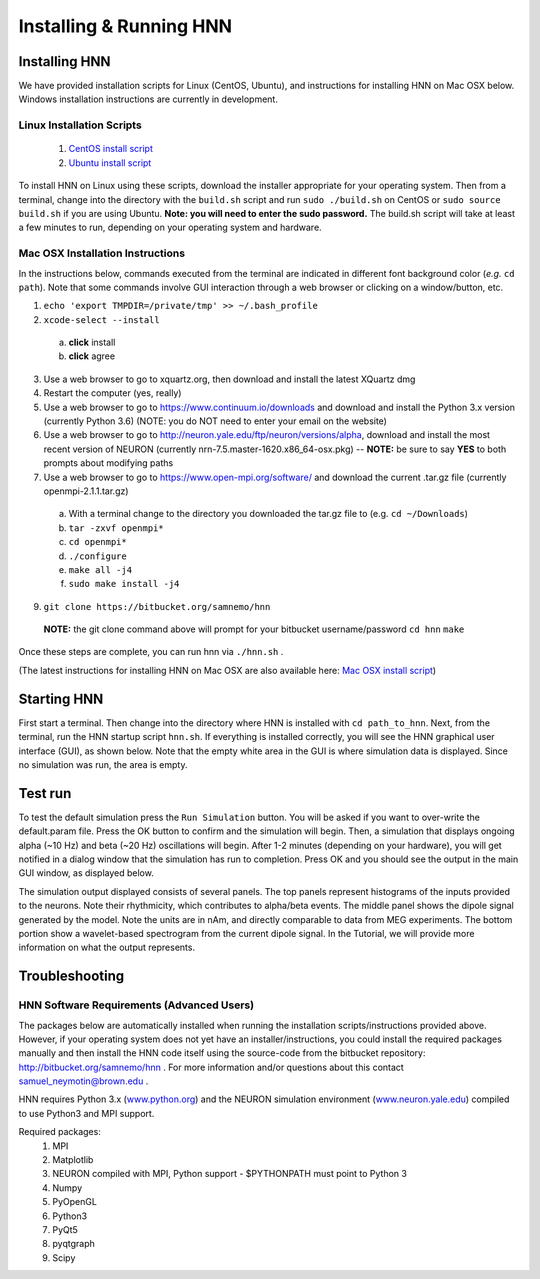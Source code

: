 Installing & Running HNN
=======================================

Installing HNN
--------------

We have provided installation scripts for Linux (CentOS, Ubuntu), and instructions for installing
HNN on Mac OSX below. Windows installation instructions are currently in development. 

Linux Installation Scripts
^^^^^^^^^^^^^^^^^^^^^^^^^^

 #. `CentOS install script <https://bitbucket.org/samnemo/hnn/src/70f8db5fc7310a811378920d61954d0277abe8c8/installer/centos/build.sh?at=master>`_ 
 #. `Ubuntu install script <https://bitbucket.org/samnemo/hnn/src/70f8db5fc7310a811378920d61954d0277abe8c8/installer/ubuntu/build.sh?at=master>`_

To install HNN on Linux using these scripts, download the installer appropriate for your
operating system. Then from a terminal, change into the directory with the ``build.sh`` script and run 
``sudo ./build.sh`` on CentOS or ``sudo source build.sh`` if you are using Ubuntu.
**Note: you will need to enter the sudo password.** The build.sh script will take
at least a few minutes to run, depending on your operating system and hardware.

Mac OSX Installation Instructions
^^^^^^^^^^^^^^^^^^^^^^^^^^^^^^^^^

In the instructions below, commands executed from the terminal are indicated in
different font background color (*e.g.* ``cd path``). Note that some commands
involve GUI interaction through a web browser or clicking on a window/button, etc.

1. ``echo 'export TMPDIR=/private/tmp' >> ~/.bash_profile``

2.  ``xcode-select --install``
  a. **click** install
  b. **click** agree

3. Use a web browser to go to xquartz.org, then download and install the latest XQuartz dmg

4. Restart the computer (yes, really)

5. Use a web browser to go to https://www.continuum.io/downloads and download and install the Python 3.x version (currently Python 3.6) (NOTE: you do NOT need to enter your email on the website)

6. Use a web browser to go to http://neuron.yale.edu/ftp/neuron/versions/alpha, download and install the most recent version of NEURON (currently nrn-7.5.master-1620.x86_64-osx.pkg) -- **NOTE:** be sure to say **YES** to both prompts about modifying paths

7. Use a web browser to go to https://www.open-mpi.org/software/ and download the current .tar.gz file (currently openmpi-2.1.1.tar.gz)
  a. With a terminal change to the directory you downloaded the tar.gz file to (e.g. ``cd ~/Downloads``)
  b. ``tar -zxvf openmpi*``
  c. ``cd openmpi*``
  d. ``./configure``
  e. ``make all -j4``
  f. ``sudo make install -j4``

9. ``git clone https://bitbucket.org/samnemo/hnn``
  **NOTE:** the git clone command above will prompt for your bitbucket username/password
  ``cd hnn``
  ``make``

Once these steps are complete, you can run hnn via ``./hnn.sh`` .

(The latest instructions for installing HNN on Mac OSX are also available here: `Mac OSX install script <https://bitbucket.org/samnemo/hnn/src/d721bbdcf1718b64af83d92fbbd5e0ee38ae7d2c/installer/mac/mac-install-instructions.txt?at=master>`_)

Starting HNN
------------

First start a terminal. Then change into the directory
where HNN is installed with ``cd path_to_hnn``. Next, from the
terminal, run the HNN startup script ``hnn.sh``. If everything
is installed correctly, you will see the HNN graphical user interface (GUI),
as shown below. Note that the empty white area in the GUI is 
where simulation data is displayed. Since no simulation was run, the
area is empty. 

.. image:: images/starthnnempty.png
	:width: 50%	
	:align: center

Test run
--------

To test the default simulation press the ``Run Simulation`` button.
You will be asked if you want to over-write the default.param file.
Press the OK button to confirm and the simulation will begin. 
Then, a simulation that displays ongoing alpha (~10 Hz) and beta (~20 Hz)
oscillations will begin. After 1-2 minutes (depending on your hardware), you will
get notified in a dialog window that the simulation has run to completion. Press OK
and you should see the output in the main GUI window, as displayed below. 

.. image:: images/starthnndefaultrun.png
	:width: 50%	
	:align: center

.. _simdefoutput:
The simulation output displayed  consists of several panels. The top panels
represent histograms of the inputs provided to the neurons. Note their rhythmicity, which
contributes to alpha/beta events. The middle panel shows the dipole signal generated
by the model. Note the units are in nAm, and directly comparable to data from MEG
experiments. The bottom portion show a wavelet-based spectrogram from the current
dipole signal. In the Tutorial, we will provide more information on what the output
represents. 

Troubleshooting
---------------

HNN Software Requirements (Advanced Users)
^^^^^^^^^^^^^^^^^^^^^^^^^^^^^^^^^^^^^^^^^^

The packages below are automatically installed when running the installation scripts/instructions provided above. However,
if your operating system does not yet have an installer/instructions, you could install the required packages manually
and then install the HNN code itself using the source-code from the bitbucket repository: http://bitbucket.org/samnemo/hnn .
For more information and/or questions about this contact samuel_neymotin@brown.edu .

HNN requires Python 3.x (`<www.python.org>`_) and the NEURON simulation environment (`<www.neuron.yale.edu>`_)
compiled to use Python3 and MPI support. 

Required packages:
 #. MPI
 #. Matplotlib
 #. NEURON compiled with MPI, Python support - $PYTHONPATH must point to Python 3
 #. Numpy
 #. PyOpenGL
 #. Python3
 #. PyQt5
 #. pyqtgraph
 #. Scipy

